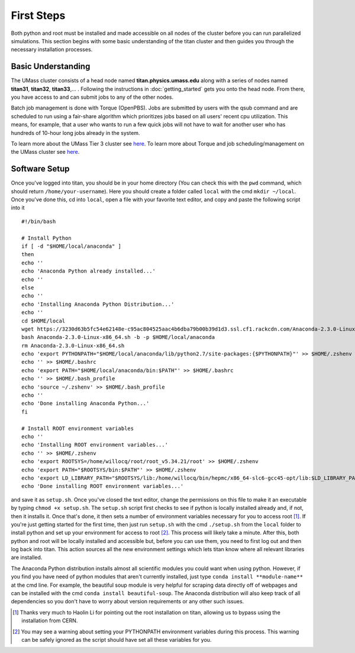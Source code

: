 ======================================
First Steps
======================================

Both python and root must be installed and made accessible on all nodes of the cluster before you can run parallelized simulations. This section begins with some basic understanding of the titan cluster and then guides you through the necessary installation processes.

--------------------------------------
Basic Understanding
--------------------------------------

The UMass cluster consists of a head node named **titan.physics.umass.edu** along with a series of nodes named **titan31**, **titan32**, **titan33**,... . Following the instructions in :doc:`getting_started` gets you onto the head node. From there, you have access to and can submit jobs to any of the other nodes.

Batch job management is done with Torque (OpenPBS). Jobs are submitted by users with the qsub command and are scheduled to run using a fair-share algorithm which prioritizes jobs based on all users' recent cpu utilization. This means, for example, that a user who wants to run a few quick jobs will not have to wait for another user who has hundreds of 10-hour long jobs already in the system.

To learn more about the UMass Tier 3 cluster see `here <https://twiki.cern.ch/twiki/bin/view/Main/UMassCluster>`_. To learn more about Torque and job scheduling/management on the UMass cluster see `here <https://twiki.cern.ch/twiki/bin/view/Main/OpenPBS>`_.


--------------------------------------
Software Setup
--------------------------------------

Once you've logged into titan, you should be in your home directory (You can check this with the ``pwd`` command, which should return ``/home/your-username``). Here you should create a folder called ``local`` with the cmd ``mkdir ~/local``. Once you've done this, cd into ``local``, open a file with your favorite text editor, and copy and paste the following script into it ::

	#!/bin/bash

	# Install Python
	if [ -d "$HOME/local/anaconda" ]
	then
	echo ''
	echo 'Anaconda Python already installed...'
	echo ''
	else
	echo ''
	echo 'Installing Anaconda Python Distribution...'
	echo ''
	cd $HOME/local
	wget https://3230d63b5fc54e62148e-c95ac804525aac4b6dba79b00b39d1d3.ssl.cf1.rackcdn.com/Anaconda-2.3.0-Linux-x86_64.sh
	bash Anaconda-2.3.0-Linux-x86_64.sh -b -p $HOME/local/anaconda
	rm Anaconda-2.3.0-Linux-x86_64.sh
	echo 'export PYTHONPATH="$HOME/local/anaconda/lib/python2.7/site-packages:{$PYTHONPATH}"' >> $HOME/.zshenv
	echo '' >> $HOME/.bashrc
	echo 'export PATH="$HOME/local/anaconda/bin:$PATH"' >> $HOME/.bashrc
	echo '' >> $HOME/.bash_profile
	echo 'source ~/.zshenv' >> $HOME/.bash_profile
	echo ''
	echo 'Done installing Anaconda Python...'
	fi

	# Install ROOT environment variables
	echo ''
	echo 'Installing ROOT environment variables...'
	echo '' >> $HOME/.zshenv
	echo 'export ROOTSYS=/home/willocq/root/root_v5.34.21/root' >> $HOME/.zshenv
	echo 'export PATH="$ROOTSYS/bin:$PATH"' >> $HOME/.zshenv
	echo 'export LD_LIBRARY_PATH="$ROOTSYS/lib:/home/willocq/bin/hepmc/x86_64-slc6-gcc45-opt/lib:$LD_LIBRARY_PATH"' >> $HOME/.zshenv
	echo 'Done installing ROOT environment variables...'

and save it as ``setup.sh``. Once you've closed the text editor, change the permissions on this file to make it an executable by typing ``chmod +x setup.sh``. The ``setup.sh`` script first checks to see if python is locally installed already and, if not, then it installs it. Once that's done, it then sets a number of environment variables necessary for you to access root [#]_. If you're just getting started for the first time, then just run ``setup.sh`` with the cmd ``./setup.sh`` from the ``local`` folder to install python and set up your environment for access to root [#]_. This process will likely take a minute. After this, both python and root will be locally installed and accessible but, before you can use them, you need to first log out and then log back into titan. This action sources all the new environment settings which lets titan know where all relevant libraries are installed.

The Anaconda Python distribution installs almost all scientific modules you could want when using python. However, if you find you have need of python modules that aren't currently installed, just type ``conda install **module-name**`` at the cmd line. For example, the beautiful soup module is very helpful for scraping data directly off of webpages and can be installed with the cmd ``conda install beautiful-soup``. The Anaconda distribution will also keep track of all dependencies so you don't have to worry about version requirements or any other such issues.

.. [#] Thanks very much to Haolin Li for pointing out the root installation on titan, allowing us to bypass using the installation from CERN.
.. [#] You may see a warning about setting your PYTHONPATH environment variables during this process. This warning can be safely ignored as the script should have set all these variables for you.